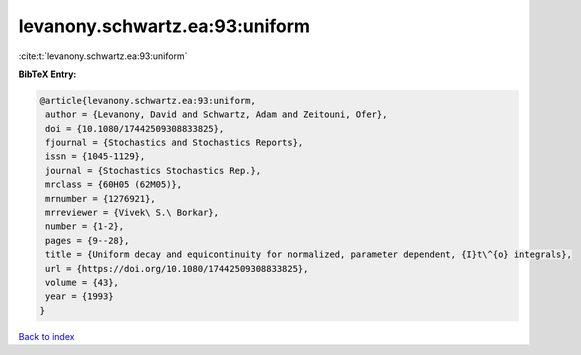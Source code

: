 levanony.schwartz.ea:93:uniform
===============================

:cite:t:`levanony.schwartz.ea:93:uniform`

**BibTeX Entry:**

.. code-block:: bibtex

   @article{levanony.schwartz.ea:93:uniform,
    author = {Levanony, David and Schwartz, Adam and Zeitouni, Ofer},
    doi = {10.1080/17442509308833825},
    fjournal = {Stochastics and Stochastics Reports},
    issn = {1045-1129},
    journal = {Stochastics Stochastics Rep.},
    mrclass = {60H05 (62M05)},
    mrnumber = {1276921},
    mrreviewer = {Vivek\ S.\ Borkar},
    number = {1-2},
    pages = {9--28},
    title = {Uniform decay and equicontinuity for normalized, parameter dependent, {I}t\^{o} integrals},
    url = {https://doi.org/10.1080/17442509308833825},
    volume = {43},
    year = {1993}
   }

`Back to index <../By-Cite-Keys.rst>`_
